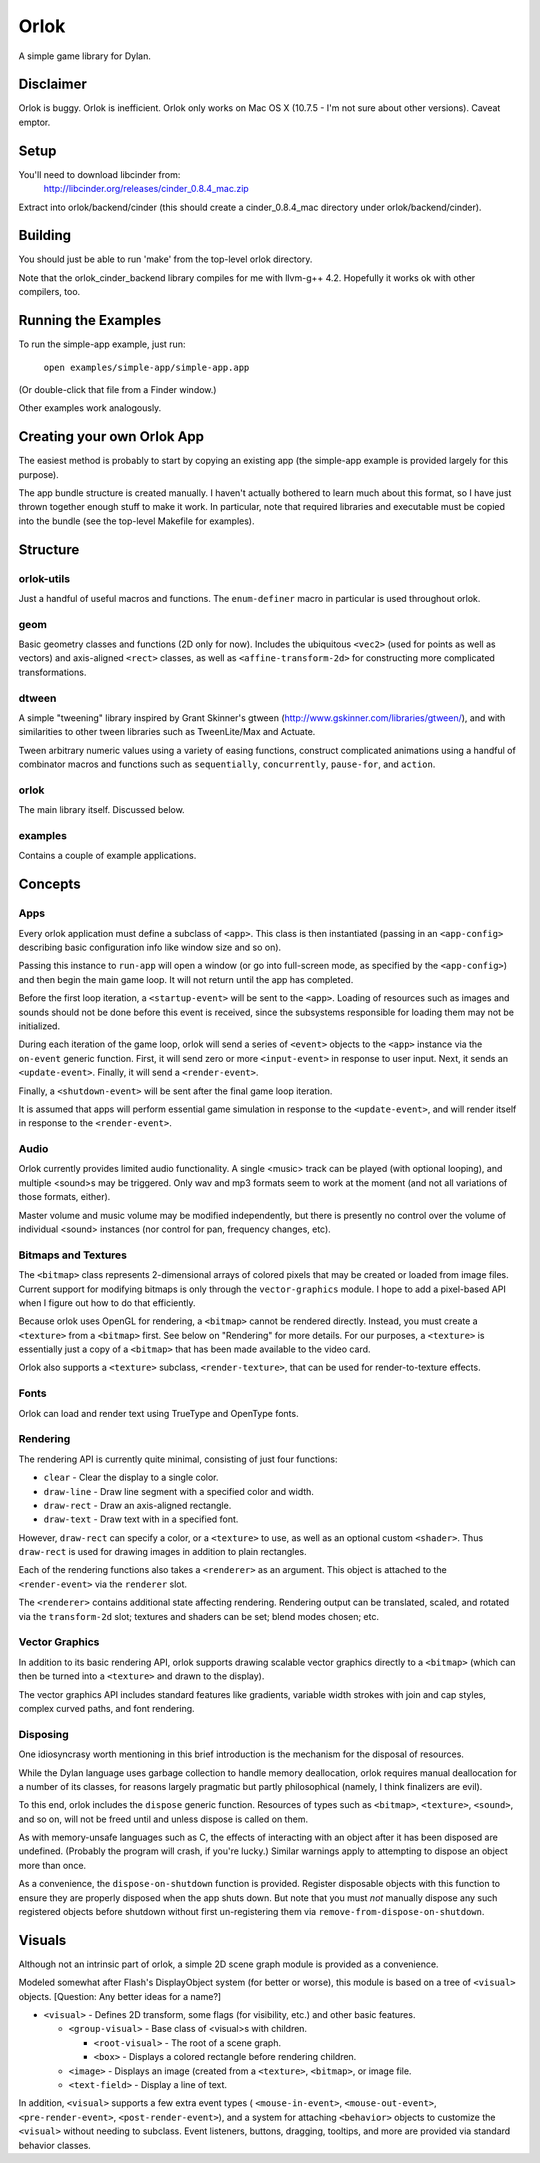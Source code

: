 Orlok
=====

A simple game library for Dylan.

Disclaimer
----------

Orlok is buggy. Orlok is inefficient. Orlok only works on Mac OS X
(10.7.5 - I'm not sure about other versions). Caveat emptor.

Setup
-----

You'll need to download libcinder from:
  http://libcinder.org/releases/cinder_0.8.4_mac.zip

Extract into orlok/backend/cinder (this should create a cinder_0.8.4_mac
directory under orlok/backend/cinder).

Building
--------
You should just be able to run 'make' from the top-level orlok directory.

Note that the orlok_cinder_backend library compiles for me with llvm-g++ 4.2.
Hopefully it works ok with other compilers, too.

Running the Examples
--------------------
To run the simple-app example, just run:

    ``open examples/simple-app/simple-app.app``

(Or double-click that file from a Finder window.)

Other examples work analogously.

Creating your own Orlok App
---------------------------
The easiest method is probably to start by copying an existing app (the
simple-app example is provided largely for this purpose).

The app bundle structure is created manually. I haven't actually bothered to
learn much about this format, so I have just thrown together enough stuff to
make it work. In particular, note that required libraries and executable must
be copied into the bundle (see the top-level Makefile for examples).

Structure
---------

orlok-utils
...........
Just a handful of useful macros and functions.
The ``enum-definer`` macro in particular is used throughout orlok.

geom
....
Basic geometry classes and functions (2D only for now). Includes the
ubiquitous ``<vec2>`` (used for points as well as vectors) and axis-aligned
``<rect>`` classes, as well as ``<affine-transform-2d>`` for constructing
more complicated transformations.

dtween
......
A simple "tweening" library inspired by Grant Skinner's gtween
(http://www.gskinner.com/libraries/gtween/), and with similarities to other
tween libraries such as TweenLite/Max and Actuate.

Tween arbitrary numeric values using a variety of easing functions, construct
complicated animations using a handful of combinator macros and functions such
as ``sequentially``, ``concurrently``, ``pause-for``, and ``action``.

orlok
.....
The main library itself. Discussed below.

examples
........
Contains a couple of example applications.


Concepts
--------

Apps
....

Every orlok application must define a subclass of ``<app>``. This class is then
instantiated (passing in an ``<app-config>`` describing basic configuration
info like window size and so on).

Passing this instance to ``run-app`` will open a window (or go into full-screen
mode, as specified by the ``<app-config>``) and then begin the main game loop.
It will not return until the app has completed.

Before the first loop iteration, a ``<startup-event>`` will be sent to the
``<app>``. Loading of resources such as images and sounds should not be done
before this event is received, since the subsystems responsible for loading
them may not be initialized.

During each iteration of the game loop, orlok will send a series of ``<event>``
objects to the ``<app>`` instance via the ``on-event`` generic function.
First, it will send zero or more ``<input-event>`` in response to user input.
Next, it sends an ``<update-event>``. Finally, it will send a ``<render-event>``.

Finally, a ``<shutdown-event>`` will be sent after the final game loop
iteration.

It is assumed that apps will perform essential game simulation in response to
the ``<update-event>``, and will render itself in response to the
``<render-event>``.


Audio
.....

Orlok currently provides limited audio functionality. A single <music>
track can be played (with optional looping), and multiple <sound>s may be
triggered. Only wav and mp3 formats seem to work at the moment (and not all
variations of those formats, either).

Master volume and music volume may be modified independently, but there is
presently no control over the volume of individual <sound> instances (nor
control for pan, frequency changes, etc).

Bitmaps and Textures
....................

The ``<bitmap>`` class represents 2-dimensional arrays of colored pixels that
may be created or loaded from image files. Current support for modifying
bitmaps is only through the ``vector-graphics`` module. I hope to add a
pixel-based API when I figure out how to do that efficiently.

Because orlok uses OpenGL for rendering, a ``<bitmap>`` cannot be rendered
directly. Instead, you must create a ``<texture>`` from a ``<bitmap>`` first.
See below on "Rendering" for more details. For our purposes, a ``<texture>``
is essentially just a copy of a ``<bitmap>`` that has been made available to
the video card.

Orlok also supports a ``<texture>`` subclass, ``<render-texture>``, that can be
used for render-to-texture effects.

Fonts
.....

Orlok can load and render text using TrueType and OpenType fonts.

Rendering
.........

The rendering API is currently quite minimal, consisting of just four
functions:

* ``clear`` - Clear the display to a single color.
* ``draw-line`` - Draw line segment with a specified color and width.
* ``draw-rect`` - Draw an axis-aligned rectangle.
* ``draw-text`` - Draw text with in a specified font.

However, ``draw-rect`` can specify a color, or a ``<texture>`` to use, as well
as an optional custom ``<shader>``. Thus ``draw-rect`` is used for drawing
images in addition to plain rectangles.

Each of the rendering functions also takes a ``<renderer>`` as an argument.
This object is attached to the ``<render-event>`` via the ``renderer`` slot.

The ``<renderer>`` contains additional state affecting rendering. Rendering
output can be translated, scaled, and rotated via the ``transform-2d`` slot;
textures and shaders can be set; blend modes chosen; etc.


Vector Graphics
...............

In addition to its basic rendering API, orlok supports drawing scalable
vector graphics directly to a ``<bitmap>`` (which can then be turned into 
a ``<texture>`` and drawn to the display).

The vector graphics API includes standard features like gradients, variable
width strokes with join and cap styles, complex curved paths, and font
rendering.


Disposing
.........

One idiosyncrasy worth mentioning in this brief introduction is the mechanism
for the disposal of resources.

While the Dylan language uses garbage collection to handle memory deallocation,
orlok requires manual deallocation for a number of its classes, for reasons
largely pragmatic but partly philosophical (namely, I think finalizers are
evil).

To this end, orlok includes the ``dispose`` generic function. Resources of
types such as ``<bitmap>``, ``<texture>``, ``<sound>``, and so on, will not
be freed until and unless dispose is called on them.

As with memory-unsafe languages such as C, the effects of interacting with an
object after it has been disposed are undefined. (Probably the program will
crash, if you're lucky.) Similar warnings apply to attempting to dispose an
object more than once.

As a convenience, the ``dispose-on-shutdown`` function is provided. Register
disposable objects with this function to ensure they are properly disposed
when the app shuts down. But note that you must *not* manually dispose any
such registered objects before shutdown without first un-registering them
via ``remove-from-dispose-on-shutdown``.


Visuals
-------

Although not an intrinsic part of orlok, a simple 2D scene graph module is
provided as a convenience.

Modeled somewhat after Flash's DisplayObject system (for better or worse),
this module is based on a tree of ``<visual>`` objects. [Question: Any better
ideas for a name?]

* ``<visual>`` - Defines 2D transform, some flags (for visibility, etc.) and
  other basic features.

  * ``<group-visual>`` - Base class of <visual>s with children.

    * ``<root-visual>`` - The root of a scene graph.

    * ``<box>`` - Displays a colored rectangle before rendering children.

  * ``<image>`` - Displays an image (created from a ``<texture>``,
    ``<bitmap>``, or image file.

  * ``<text-field>`` - Display a line of text.

In addition, ``<visual>`` supports a few extra event types (
``<mouse-in-event>``, ``<mouse-out-event>``, ``<pre-render-event>``,
``<post-render-event>``), and a system for attaching ``<behavior>`` objects
to customize the ``<visual>`` without needing to subclass. Event listeners,
buttons, dragging, tooltips, and more are provided via standard behavior
classes.

